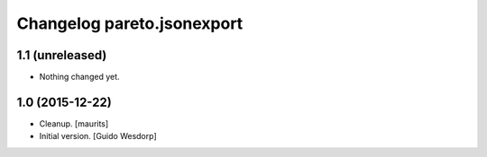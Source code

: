 Changelog pareto.jsonexport
===========================

1.1 (unreleased)
----------------

- Nothing changed yet.


1.0 (2015-12-22)
----------------

- Cleanup.
  [maurits]

- Initial version.
  [Guido Wesdorp]
